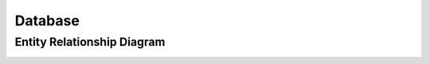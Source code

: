 ========
Database
========

Entity Relationship Diagram
---------------------------

.. image:: ./_static/database.png
   :alt: Entity Relationship Diagram
   :align: center
